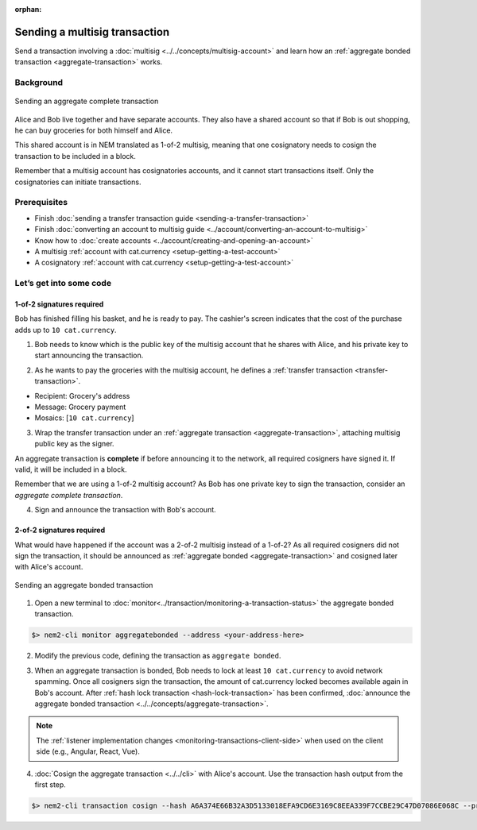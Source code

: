 :orphan:

.. post:: 20 Aug, 2018
    :category: Aggregate Transaction, Multisig Account
    :excerpt: 1
    :nocomments:

##############################
Sending a multisig transaction
##############################

Send a transaction involving a :doc:`multisig <../../concepts/multisig-account>` and learn how an :ref:`aggregate bonded transaction <aggregate-transaction>` works.

**********
Background
**********

.. figure:: ../../resources/images/examples/multisig-transaction-1-of-2.png
    :align: center
    :width: 600px

    Sending an aggregate complete transaction

Alice and Bob live together and have separate accounts. They also have a shared account so that if Bob is out shopping, he can buy groceries for both himself and Alice.

This shared account is in NEM translated as 1-of-2 multisig, meaning that one cosignatory needs to cosign the transaction to be included in a block.

Remember that a multisig account has cosignatories accounts, and it cannot start transactions itself. Only the cosignatories can initiate transactions.

*************
Prerequisites
*************

- Finish :doc:`sending a transfer transaction guide <sending-a-transfer-transaction>`
- Finish :doc:`converting an account to multisig guide <../account/converting-an-account-to-multisig>`
- Know how to :doc:`create accounts <../account/creating-and-opening-an-account>`
- A multisig :ref:`account with cat.currency <setup-getting-a-test-account>`
- A cosignatory :ref:`account with cat.currency <setup-getting-a-test-account>`

************************
Let’s get into some code
************************

1-of-2 signatures required
==========================


Bob has finished filling his basket, and he is ready to pay. The cashier's screen indicates that the cost of the purchase adds up to ``10 cat.currency``.

1. Bob needs to know which is the public key of the multisig account that he shares with Alice, and his private key to start announcing the transaction.

.. example-code::

    .. literalinclude:: ../../resources/examples/typescript/transaction/SendingAMultisigTransactionAggregateComplete.ts
        :caption: |sending-a-multisig-transaction-aggregate-complete-ts|
        :language: typescript
        :lines: 33-41

    .. literalinclude:: ../../resources/examples/javascript/transaction/SendingAMultisigTransactionAggregateComplete.js
        :caption: |sending-a-multisig-transaction-aggregate-complete-js|
        :language: javascript
        :lines: 33-41

2. As he wants to pay the groceries with the multisig account, he defines a :ref:`transfer transaction <transfer-transaction>`.

* Recipient: Grocery's address
* Message: Grocery payment
* Mosaics: [``10 cat.currency``]

.. example-code::

    .. literalinclude:: ../../resources/examples/typescript/transaction/SendingAMultisigTransactionAggregateComplete.ts
        :caption: |sending-a-multisig-transaction-aggregate-complete-ts|
        :language: typescript
        :lines:  44-49

    .. literalinclude:: ../../resources/examples/javascript/transaction/SendingAMultisigTransactionAggregateComplete.js
        :caption: |sending-a-multisig-transaction-aggregate-complete-js|
        :language: javascript
        :lines:  44-49

3. Wrap the transfer transaction under an :ref:`aggregate transaction <aggregate-transaction>`, attaching multisig public key as the signer.

An aggregate transaction is **complete** if before announcing it to the network, all required cosigners have signed it. If valid, it will be included in a block.

Remember that we are using a 1-of-2 multisig account? As Bob has one private key to sign the transaction, consider an *aggregate complete transaction*.

.. example-code::

    .. literalinclude:: ../../resources/examples/typescript/transaction/SendingAMultisigTransactionAggregateComplete.ts
        :caption: |sending-a-multisig-transaction-aggregate-complete-ts|
        :language: typescript
        :lines:  52-56

    .. literalinclude:: ../../resources/examples/javascript/transaction/SendingAMultisigTransactionAggregateComplete.js
        :caption: |sending-a-multisig-transaction-aggregate-complete-js|
        :language: javascript
        :lines:  52-56

4. Sign and announce the transaction with Bob's account.

.. example-code::

    .. literalinclude:: ../../resources/examples/typescript/transaction/SendingAMultisigTransactionAggregateComplete.ts
        :caption: |sending-a-multisig-transaction-aggregate-complete-ts|
        :language: typescript
        :lines:  59-

    .. literalinclude:: ../../resources/examples/javascript/transaction/SendingAMultisigTransactionAggregateComplete.js
        :caption: |sending-a-multisig-transaction-aggregate-complete-js|
        :language: javascript
        :lines:  59-

2-of-2 signatures required
==========================

What would have happened if the account was a 2-of-2 multisig instead of a 1-of-2? As all required cosigners did not sign the transaction, it should be announced as :ref:`aggregate bonded <aggregate-transaction>` and cosigned later with Alice's account.

.. figure:: ../../resources/images/examples/multisig-transaction-2-of-2.png
    :align: center
    :width: 600px

    Sending an aggregate bonded transaction

1. Open a new terminal to :doc:`monitor<../transaction/monitoring-a-transaction-status>` the aggregate bonded transaction.

.. code-block:: bash

    $> nem2-cli monitor aggregatebonded --address <your-address-here>

2. Modify the previous code, defining the transaction as ``aggregate bonded``.

.. example-code::

    .. literalinclude:: ../../resources/examples/typescript/transaction/SendingAMultisigTransactionAggregateBonded.ts
        :caption: |sending-a-multisig-transaction-aggregate-bonded-ts|
        :language: typescript
        :lines:  61-67

    .. literalinclude:: ../../resources/examples/javascript/transaction/SendingAMultisigTransactionAggregateBonded.js
        :caption: |sending-a-multisig-transaction-aggregate-bonded-js|
        :language: javascript
        :lines:  61-67


3. When an aggregate transaction is bonded, Bob needs to lock at least ``10 cat.currency`` to avoid network spamming. Once all cosigners sign the transaction, the amount of cat.currency locked becomes available again in Bob's account. After :ref:`hash lock transaction <hash-lock-transaction>` has been confirmed, :doc:`announce the aggregate bonded transaction <../../concepts/aggregate-transaction>`.

.. example-code::

    .. literalinclude:: ../../resources/examples/typescript/transaction/SendingAMultisigTransactionAggregateBonded.ts
        :caption: |sending-a-multisig-transaction-aggregate-bonded-ts|
        :language: typescript
        :lines:  69-

    .. literalinclude:: ../../resources/examples/javascript/transaction/SendingAMultisigTransactionAggregateBonded.js
        :caption: |sending-a-multisig-transaction-aggregate-bonded-js|
        :language: javascript
        :lines:  69-

.. note:: The :ref:`listener implementation changes <monitoring-transactions-client-side>` when used on the client side (e.g., Angular, React, Vue).

4. :doc:`Cosign the aggregate transaction <../../cli>` with Alice's account. Use the transaction hash output from the first step.

.. code-block:: bash

    $> nem2-cli transaction cosign --hash A6A374E66B32A3D5133018EFA9CD6E3169C8EEA339F7CCBE29C47D07086E068C --profile alice

.. |sending-a-multisig-transaction-aggregate-complete-ts| raw:: html

   <a href="https://github.com/nemtech/nem2-docs/blob/master/source/resources/examples/typescript/transaction/SendingAMultisigTransactionAggregateComplete.ts" target="_blank">View Code</a>

.. |sending-a-multisig-transaction-aggregate-complete-js| raw:: html

   <a href="https://github.com/nemtech/nem2-docs/blob/master/source/resources/examples/javascript/transaction/SendingAMultisigTransactionAggregateComplete.js" target="_blank">View Code</a>

.. |sending-a-multisig-transaction-aggregate-bonded-ts| raw:: html

   <a href="https://github.com/nemtech/nem2-docs/blob/master/source/resources/examples/typescript/transaction/SendingAMultisigTransactionAggregateBonded.ts" target="_blank">View Code</a>

.. |sending-a-multisig-transaction-aggregate-bonded-js| raw:: html

   <a href="https://github.com/nemtech/nem2-docs/blob/master/source/resources/examples/javascript/transaction/SendingAMultisigTransactionAggregateBonded.js" target="_blank">View Code</a>

